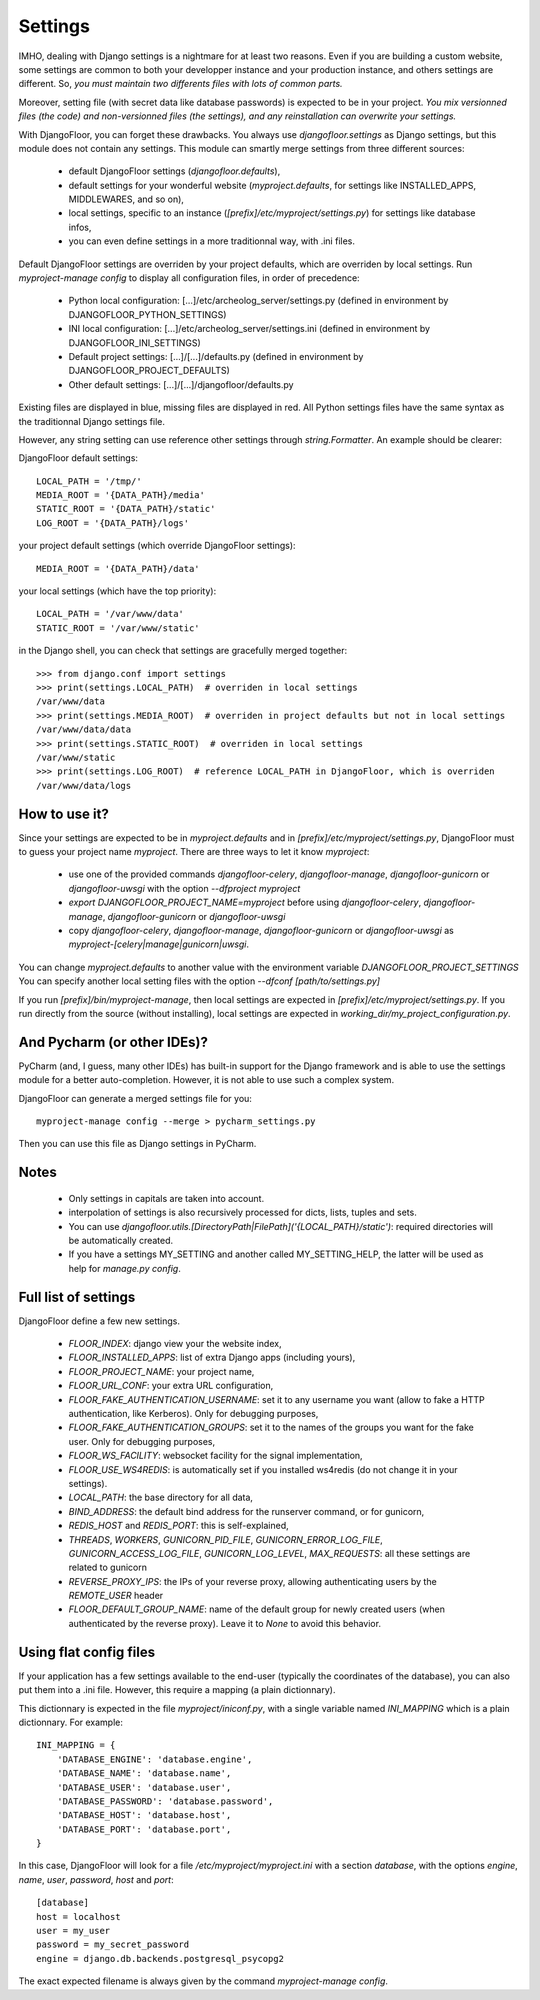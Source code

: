 Settings
========

IMHO, dealing with Django settings is a nightmare for at least two reasons.
Even if you are building a custom website, some settings are common to both your developper instance and your production instance, and others settings are different.
So, *you must maintain two differents files with lots of common parts.*

Moreover, setting file (with secret data like database passwords) is expected to be in your project.
*You mix versionned files (the code) and non-versionned files (the settings), and any reinstallation can overwrite your settings.*

With DjangoFloor, you can forget these drawbacks. You always use `djangofloor.settings` as Django settings, but this module does not contain any settings.
This module can smartly merge settings from three different sources:

    * default DjangoFloor settings (`djangofloor.defaults`),
    * default settings for your wonderful website (`myproject.defaults`, for settings like INSTALLED_APPS, MIDDLEWARES, and so on),
    * local settings, specific to an instance (`[prefix]/etc/myproject/settings.py`) for settings like database infos,
    * you can even define settings in a more traditionnal way, with .ini files.

Default DjangoFloor settings are overriden by your project defaults, which are overriden by local settings.
Run `myproject-manage config` to display all configuration files, in order of precedence:

    * Python local configuration: [...]/etc/archeolog_server/settings.py (defined in environment by DJANGOFLOOR_PYTHON_SETTINGS)
    * INI local configuration: [...]/etc/archeolog_server/settings.ini (defined in environment by DJANGOFLOOR_INI_SETTINGS)
    * Default project settings: [...]/[...]/defaults.py (defined in environment by DJANGOFLOOR_PROJECT_DEFAULTS)
    * Other default settings: [...]/[...]/djangofloor/defaults.py

Existing files are displayed in blue, missing files are displayed in red.
All Python settings files have the same syntax as the traditionnal Django settings file.


However, any string setting can use reference other settings through `string.Formatter`. An example should be clearer:

DjangoFloor default settings::

    LOCAL_PATH = '/tmp/'
    MEDIA_ROOT = '{DATA_PATH}/media'
    STATIC_ROOT = '{DATA_PATH}/static'
    LOG_ROOT = '{DATA_PATH}/logs'

your project default settings (which override DjangoFloor settings)::

    MEDIA_ROOT = '{DATA_PATH}/data'

your local settings (which have the top priority)::

    LOCAL_PATH = '/var/www/data'
    STATIC_ROOT = '/var/www/static'

in the Django shell, you can check that settings are gracefully merged together::

    >>> from django.conf import settings
    >>> print(settings.LOCAL_PATH)  # overriden in local settings
    /var/www/data
    >>> print(settings.MEDIA_ROOT)  # overriden in project defaults but not in local settings
    /var/www/data/data
    >>> print(settings.STATIC_ROOT)  # overriden in local settings
    /var/www/static
    >>> print(settings.LOG_ROOT)  # reference LOCAL_PATH in DjangoFloor, which is overriden
    /var/www/data/logs

How to use it?
--------------

Since your settings are expected to be in  `myproject.defaults` and in `[prefix]/etc/myproject/settings.py`, DjangoFloor must to guess your project name `myproject`.
There are three ways to let it know `myproject`:

  -  use one of the provided commands `djangofloor-celery`, `djangofloor-manage`, `djangofloor-gunicorn` or `djangofloor-uwsgi` with the option `--dfproject myproject`
  -  `export DJANGOFLOOR_PROJECT_NAME=myproject` before using `djangofloor-celery`, `djangofloor-manage`, `djangofloor-gunicorn` or `djangofloor-uwsgi`
  -  copy `djangofloor-celery`, `djangofloor-manage`, `djangofloor-gunicorn` or `djangofloor-uwsgi` as `myproject-[celery|manage|gunicorn|uwsgi`.

You can change `myproject.defaults` to another value with the environment variable `DJANGOFLOOR_PROJECT_SETTINGS`
You can specify another local setting files with the option `--dfconf [path/to/settings.py]`

If you run `[prefix]/bin/myproject-manage`, then local settings are expected in `[prefix]/etc/myproject/settings.py`.
If you run directly from the source (without installing), local settings are expected in `working_dir/my_project_configuration.py`.


And Pycharm (or other IDEs)?
----------------------------

PyCharm (and, I guess, many other IDEs) has built-in support for the Django framework and is able to use the settings module for a better auto-completion.
However, it is not able to use such a complex system.

DjangoFloor can generate a merged settings file for you::

  myproject-manage config --merge > pycharm_settings.py

Then you can use this file as Django settings in PyCharm.

Notes
-----

  - Only settings in capitals are taken into account.
  - interpolation of settings is also recursively processed for dicts, lists, tuples and sets.
  - You can use `djangofloor.utils.[DirectoryPath|FilePath]('{LOCAL_PATH}/static')`: required directories will be automatically created.
  - If you have a settings MY_SETTING and another called MY_SETTING_HELP, the latter will be used as help for `manage.py config`.


Full list of settings
---------------------

DjangoFloor define a few new settings.

    - `FLOOR_INDEX`: django view your the website index,
    - `FLOOR_INSTALLED_APPS`: list of extra Django apps (including yours),
    - `FLOOR_PROJECT_NAME`: your project name,
    - `FLOOR_URL_CONF`: your extra URL configuration,
    - `FLOOR_FAKE_AUTHENTICATION_USERNAME`: set it to any username you want (allow to fake a HTTP authentication, like Kerberos). Only for debugging purposes,
    - `FLOOR_FAKE_AUTHENTICATION_GROUPS`: set it to the names of the groups you want for the fake user. Only for debugging purposes,
    - `FLOOR_WS_FACILITY`: websocket facility for the signal implementation,
    - `FLOOR_USE_WS4REDIS`: is automatically set if you installed ws4redis (do not change it in your settings).

    - `LOCAL_PATH`: the base directory for all data,
    - `BIND_ADDRESS`: the default bind address for the runserver command, or for gunicorn,
    - `REDIS_HOST` and `REDIS_PORT`: this is self-explained,

    - `THREADS`, `WORKERS`, `GUNICORN_PID_FILE`, `GUNICORN_ERROR_LOG_FILE`, `GUNICORN_ACCESS_LOG_FILE`, `GUNICORN_LOG_LEVEL`, `MAX_REQUESTS`: all these settings are related to gunicorn
    - `REVERSE_PROXY_IPS`: the IPs of your reverse proxy, allowing authenticating users by the `REMOTE_USER` header
    - `FLOOR_DEFAULT_GROUP_NAME`: name of the default group for newly created users (when authenticated by the reverse proxy). Leave it to `None` to avoid this behavior.

Using flat config files
-----------------------

If your application has a few settings available to the end-user (typically the coordinates of the database), you can also put them into a .ini file.
However, this require a mapping (a plain dictionnary).

This dictionnary is expected in the file `myproject/iniconf.py`, with a single variable named `INI_MAPPING` which is a plain dictionnary.
For example::

    INI_MAPPING = {
        'DATABASE_ENGINE': 'database.engine',
        'DATABASE_NAME': 'database.name',
        'DATABASE_USER': 'database.user',
        'DATABASE_PASSWORD': 'database.password',
        'DATABASE_HOST': 'database.host',
        'DATABASE_PORT': 'database.port',
    }

In this case, DjangoFloor will look for a file `/etc/myproject/myproject.ini` with a section `database`, with the options `engine`, `name`, `user`, `password`, `host` and `port`::

    [database]
    host = localhost
    user = my_user
    password = my_secret_password
    engine = django.db.backends.postgresql_psycopg2

The exact expected filename is always given by the command `myproject-manage config`.